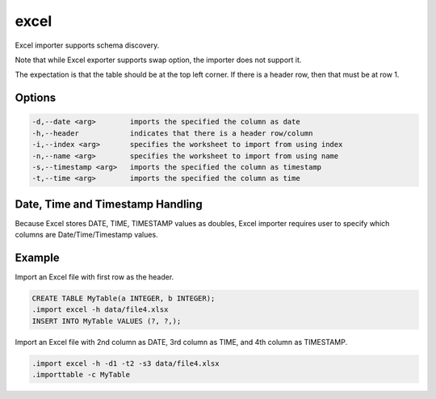 excel
^^^^^

Excel importer supports schema discovery.

Note that while Excel exporter supports swap option, the importer does not
support it.

The expectation is that the table should be at the top left corner.  If
there is a header row, then that must be at row 1.

Options
*******

.. code-block:: text

	  -d,--date <arg>        imports the specified the column as date
	  -h,--header            indicates that there is a header row/column
	  -i,--index <arg>       specifies the worksheet to import from using index
	  -n,--name <arg>        specifies the worksheet to import from using name
	  -s,--timestamp <arg>   imports the specified the column as timestamp
	  -t,--time <arg>        imports the specified the column as time

Date, Time and Timestamp Handling
*********************************

Because Excel stores DATE, TIME, TIMESTAMP values as doubles, Excel importer
requires user to specify which columns are Date/Time/Timestamp values.

Example
*******

Import an Excel file with first row as the header.

.. code-block:: sql

	CREATE TABLE MyTable(a INTEGER, b INTEGER);
	.import excel -h data/file4.xlsx
	INSERT INTO MyTable VALUES (?, ?,);

Import an Excel file with 2nd column as DATE, 3rd column as TIME, and 4th
column as TIMESTAMP.

.. code-block:: sql

	.import excel -h -d1 -t2 -s3 data/file4.xlsx
	.importtable -c MyTable
